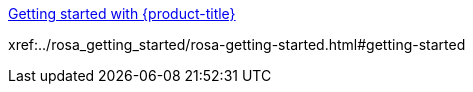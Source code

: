 //vale-fixture
xref:../rosa_getting_started/rosa-getting-started.html#getting-started[Getting started with {product-title}]

//vale-fixture
xref:../rosa_getting_started/rosa-getting-started.html#getting-started
